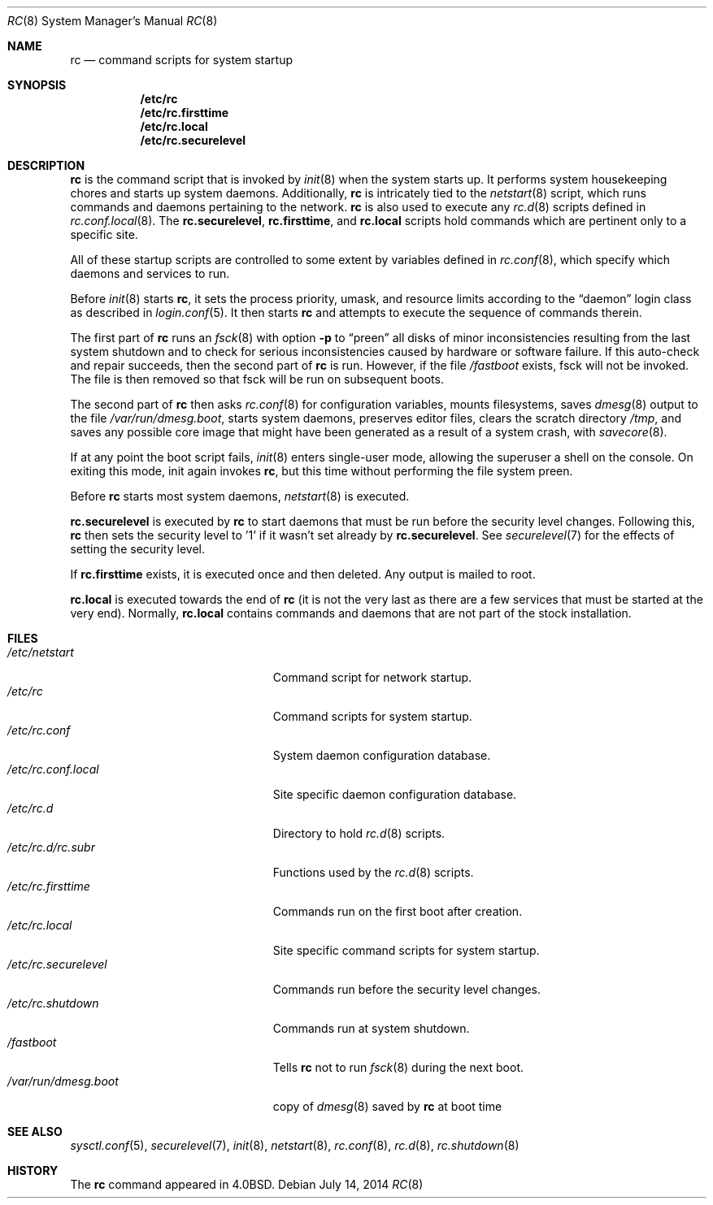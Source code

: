 .\"	$OpenBSD: rc.8,v 1.39 2014/07/14 09:21:04 ajacoutot Exp $
.\"
.\" Copyright (c) 1980, 1991, 1993
.\"	The Regents of the University of California.  All rights reserved.
.\"
.\" Redistribution and use in source and binary forms, with or without
.\" modification, are permitted provided that the following conditions
.\" are met:
.\" 1. Redistributions of source code must retain the above copyright
.\"    notice, this list of conditions and the following disclaimer.
.\" 2. Redistributions in binary form must reproduce the above copyright
.\"    notice, this list of conditions and the following disclaimer in the
.\"    documentation and/or other materials provided with the distribution.
.\" 3. Neither the name of the University nor the names of its contributors
.\"    may be used to endorse or promote products derived from this software
.\"    without specific prior written permission.
.\"
.\" THIS SOFTWARE IS PROVIDED BY THE REGENTS AND CONTRIBUTORS ``AS IS'' AND
.\" ANY EXPRESS OR IMPLIED WARRANTIES, INCLUDING, BUT NOT LIMITED TO, THE
.\" IMPLIED WARRANTIES OF MERCHANTABILITY AND FITNESS FOR A PARTICULAR PURPOSE
.\" ARE DISCLAIMED.  IN NO EVENT SHALL THE REGENTS OR CONTRIBUTORS BE LIABLE
.\" FOR ANY DIRECT, INDIRECT, INCIDENTAL, SPECIAL, EXEMPLARY, OR CONSEQUENTIAL
.\" DAMAGES (INCLUDING, BUT NOT LIMITED TO, PROCUREMENT OF SUBSTITUTE GOODS
.\" OR SERVICES; LOSS OF USE, DATA, OR PROFITS; OR BUSINESS INTERRUPTION)
.\" HOWEVER CAUSED AND ON ANY THEORY OF LIABILITY, WHETHER IN CONTRACT, STRICT
.\" LIABILITY, OR TORT (INCLUDING NEGLIGENCE OR OTHERWISE) ARISING IN ANY WAY
.\" OUT OF THE USE OF THIS SOFTWARE, EVEN IF ADVISED OF THE POSSIBILITY OF
.\" SUCH DAMAGE.
.\"
.\"     @(#)rc.8	8.2 (Berkeley) 12/11/93
.\"
.Dd $Mdocdate: July 14 2014 $
.Dt RC 8
.Os
.Sh NAME
.Nm rc
.Nd command scripts for system startup
.Sh SYNOPSIS
.Nm /etc/rc
.Nm /etc/rc.firsttime
.Nm /etc/rc.local
.Nm /etc/rc.securelevel
.Sh DESCRIPTION
.Nm rc
is the command script that is invoked by
.Xr init 8
when the system starts up.
It performs system housekeeping chores and starts up system daemons.
Additionally,
.Nm rc
is intricately tied to the
.Xr netstart 8
script, which runs commands and daemons pertaining to the network.
.Nm rc
is also used to execute any
.Xr rc.d 8
scripts defined in
.Xr rc.conf.local 8 .
The
.Nm rc.securelevel ,
.Nm rc.firsttime ,
and
.Nm rc.local
scripts hold commands which are pertinent only to a specific site.
.Pp
All of these startup scripts are controlled to some
extent by variables defined in
.Xr rc.conf 8 ,
which specify which daemons and services to run.
.Pp
Before
.Xr init 8
starts
.Nm rc ,
it sets the process priority, umask, and resource limits according to the
.Dq daemon
login class as described in
.Xr login.conf 5 .
It then starts
.Nm rc
and attempts to execute the sequence of commands therein.
.Pp
The first part of
.Nm rc
runs an
.Xr fsck 8
with option
.Fl p
to
.Dq preen
all disks of minor inconsistencies resulting
from the last system shutdown and to check for serious inconsistencies
caused by hardware or software failure.
If this auto-check and repair succeeds, then the second part of
.Nm rc
is run.
However, if the file
.Pa /fastboot
exists,
fsck will not be invoked.
The file is then removed so that fsck will be run on subsequent boots.
.Pp
The second part of
.Nm rc
then asks
.Xr rc.conf 8
for configuration variables,
mounts filesystems, saves
.Xr dmesg 8
output to the file
.Pa /var/run/dmesg.boot ,
starts system daemons,
preserves editor files,
clears the scratch directory
.Pa /tmp ,
and saves any possible core image that might have been
generated as a result of a system crash, with
.Xr savecore 8 .
.Pp
If at any point the boot script fails,
.Xr init 8
enters single-user mode,
allowing the superuser a shell on the console.
On exiting this mode,
init again invokes
.Nm rc ,
but this time without performing the file system preen.
.Pp
Before
.Nm rc
starts most system daemons,
.Xr netstart 8
is executed.
.Pp
.Nm rc.securelevel
is executed by
.Nm rc
to start daemons that must be run before the security level changes.
Following this,
.Nm rc
then sets the security level to '1' if it wasn't set already by
.Nm rc.securelevel .
See
.Xr securelevel 7
for the effects of setting the security level.
.Pp
If
.Nm rc.firsttime
exists, it is executed once and then deleted.
Any output is mailed to root.
.Pp
.Nm rc.local
is executed towards the end of
.Nm rc
(it is not the very last as there are a few services that must be
started at the very end).
Normally,
.Nm rc.local
contains commands and daemons that are not part of the
stock installation.
.Sh FILES
.Bl -tag -width "/etc/rc.securelevelXX" -compact
.It Pa /etc/netstart
Command script for network startup.
.It Pa /etc/rc
Command scripts for system startup.
.It Pa /etc/rc.conf
System daemon configuration database.
.It Pa /etc/rc.conf.local
Site specific daemon configuration database.
.It Pa /etc/rc.d
Directory to hold
.Xr rc.d 8
scripts.
.It Pa /etc/rc.d/rc.subr
Functions used by the
.Xr rc.d 8
scripts.
.It Pa /etc/rc.firsttime
Commands run on the first boot after creation.
.It Pa /etc/rc.local
Site specific command scripts for system startup.
.It Pa /etc/rc.securelevel
Commands run before the security level changes.
.It Pa /etc/rc.shutdown
Commands run at system shutdown.
.It Pa /fastboot
Tells
.Nm rc
not to run
.Xr fsck 8
during the next boot.
.It Pa /var/run/dmesg.boot
copy of
.Xr dmesg 8
saved by
.Nm rc
at boot time
.El
.Sh SEE ALSO
.Xr sysctl.conf 5 ,
.Xr securelevel 7 ,
.Xr init 8 ,
.Xr netstart 8 ,
.Xr rc.conf 8 ,
.Xr rc.d 8 ,
.Xr rc.shutdown 8
.Sh HISTORY
The
.Nm
command appeared in
.Bx 4.0 .
